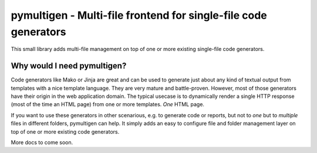 pymultigen - Multi-file frontend for single-file code generators
================================================================

This small library adds multi-file management on top of one or more existing single-file code
generators.

Why would I need pymultigen?
----------------------------

Code generators like Mako or Jinja are great and can be used to generate just about any kind of
textual output from templates with a nice template language. They are very mature and battle-proven.
However, most of those generators have their origin in the web application domain. The typical
usecase is to dynamically render a single HTTP response (most of the time an HTML page) from one or
more templates. *One* HTML page.

If you want to use these generators in other scenarious, e.g. to generate code or reports, but not
to *one* but to *multiple* files in different folders, pymultigen can help. It simply adds an easy
to configure file and folder management layer on top of one or more existing code generators.

More docs to come soon.

